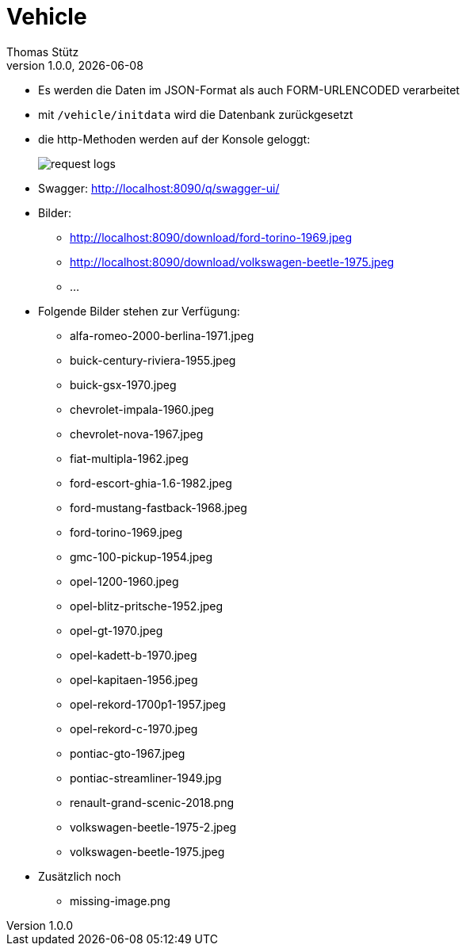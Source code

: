 = Vehicle
Thomas Stütz
1.0.0, {docdate}
ifndef::imagesdir[:imagesdir: images]
:icons: font
:sectnums:    // Nummerierung der Überschriften / section numbering
// :toc:
// :toclevels: 1
:experimental:
//https://gist.github.com/dcode/0cfbf2699a1fe9b46ff04c41721dda74?permalink_comment_id=3948218
ifdef::env-github[]
:tip-caption: :bulb:
:note-caption: :information_source:
:important-caption: :heavy_exclamation_mark:
:caution-caption: :fire:
:warning-caption: :warning:
endif::[]

* Es werden die Daten im JSON-Format als auch FORM-URLENCODED verarbeitet

* mit `/vehicle/initdata` wird die Datenbank zurückgesetzt

* die http-Methoden werden auf der Konsole geloggt:
+
image::request-logs.png[]



* Swagger: http://localhost:8090/q/swagger-ui/

* Bilder:
** http://localhost:8090/download/ford-torino-1969.jpeg[^]
** http://localhost:8090/download/volkswagen-beetle-1975.jpeg[^]
** ...

* Folgende Bilder stehen zur Verfügung:

** alfa-romeo-2000-berlina-1971.jpeg
** buick-century-riviera-1955.jpeg
** buick-gsx-1970.jpeg
** chevrolet-impala-1960.jpeg
** chevrolet-nova-1967.jpeg
** fiat-multipla-1962.jpeg
** ford-escort-ghia-1.6-1982.jpeg
** ford-mustang-fastback-1968.jpeg
** ford-torino-1969.jpeg
** gmc-100-pickup-1954.jpeg
** opel-1200-1960.jpeg
** opel-blitz-pritsche-1952.jpeg
** opel-gt-1970.jpeg
** opel-kadett-b-1970.jpeg
** opel-kapitaen-1956.jpeg
** opel-rekord-1700p1-1957.jpeg
** opel-rekord-c-1970.jpeg
** pontiac-gto-1967.jpeg
** pontiac-streamliner-1949.jpg
** renault-grand-scenic-2018.png
** volkswagen-beetle-1975-2.jpeg
** volkswagen-beetle-1975.jpeg

* Zusätzlich noch
** missing-image.png
